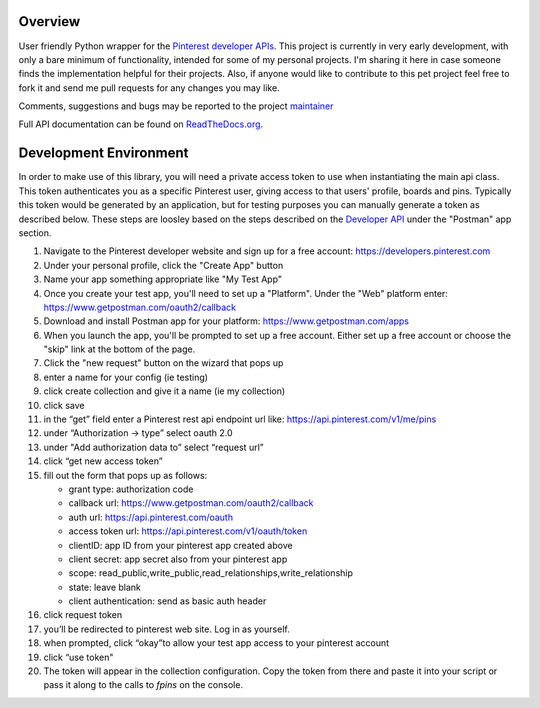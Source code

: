 .. image:: https://travis-ci.org/TheFriendlyCoder/friendlypins.svg?tag=1.0.4
    :target: https://travis-ci.org/TheFriendlyCoder/friendlypins
    :alt: Build Automation


.. image:: https://coveralls.io/repos/github/TheFriendlyCoder/friendlypins/badge.svg?tag=1.0.4
    :target: https://coveralls.io/github/TheFriendlyCoder/friendlypins?tag=1.0.4
    :alt: Test Coverage


.. image:: https://img.shields.io/pypi/pyversions/friendlypins.svg
    :target: https://pypi.python.org/pypi/friendlypins
    :alt: Python Versions


.. image:: https://readthedocs.org/projects/friendlypins/badge/?version=1.0.4
    :target: http://friendlypins.readthedocs.io/en/1.0.4
    :alt: Documentation Status


.. image:: https://requires.io/github/TheFriendlyCoder/friendlypins/requirements.svg?tag=1.0.4
    :target: https://requires.io/github/TheFriendlyCoder/friendlypins/requirements/?tag=1.0.4
    :alt: Requirements Status


.. image:: https://img.shields.io/pypi/format/friendlypins.svg
    :target: https://pypi.python.org/pypi/friendlypins/
    :alt: Package Format


.. image:: https://img.shields.io/pypi/dm/friendlypins.svg
    :target: https://pypi.python.org/pypi/friendlypins/
    :alt: Download Count


.. image:: https://img.shields.io/pypi/l/friendlypins.svg
    :target: https://www.apache.org/licenses/LICENSE-2.0.txt
    :alt: Apache License 2.0


Overview
=============

User friendly Python wrapper for the
`Pinterest developer APIs <https://developers.pinterest.com/>`_.
This project is currently in very early development, with only a bare minimum
of functionality, intended for some of my personal projects. I'm sharing it here
in case someone finds the implementation helpful for their projects. Also, if
anyone would like to contribute to this pet project feel free to fork it and
send me pull requests for any changes you may like.

Comments, suggestions and bugs may be reported to the project
`maintainer <mailto:kevin@thefriendlycoder.com>`_

Full API documentation can be found on
`ReadTheDocs.org <http://friendlypins.readthedocs.io/en/latest/>`_.

Development Environment
=======================

In order to make use of this library, you will need a private access token
to use when instantiating the main api class. This token authenticates you
as a specific Pinterest user, giving access to that users' profile, boards
and pins. Typically this token would be generated by an application, but for
testing purposes you can manually generate a token as described below. These
steps are loosley based on the steps described on the
`Developer API <https://developers.pinterest.com/docs/api/overview/>`_
under the "Postman" app section.

1. Navigate to the Pinterest developer website and sign up for a free account:
   https://developers.pinterest.com
2. Under your personal profile, click the "Create App" button
3. Name your app something appropriate like "My Test App"
4. Once you create your test app, you'll need to set up a "Platform". Under
   the "Web" platform enter: https://www.getpostman.com/oauth2/callback
5. Download and install Postman app for your platform: https://www.getpostman.com/apps
6. When you launch the app, you'll be prompted to set up a free account. Either
   set up a free account or choose the "skip" link at the bottom of the page.
7. Click the "new request" button on the wizard that pops up
8. enter a name for your config (ie testing)
9. click create collection and give it a name (ie my collection)
10. click save
11. in the “get” field enter a Pinterest rest api endpoint url like:
    https://api.pinterest.com/v1/me/pins
12. under “Authorization -> type” select oauth 2.0
13. under "Add authorization data to” select “request url”
14. click “get new access token”
15. fill out the form that pops up as follows:

    * grant type: authorization code
    * callback url: https://www.getpostman.com/oauth2/callback
    * auth url: https://api.pinterest.com/oauth
    * access token url: https://api.pinterest.com/v1/oauth/token
    * clientID: app ID from your pinterest app created above
    * client secret: app secret also from your pinterest app
    * scope: read_public,write_public,read_relationships,write_relationship
    * state: leave blank
    * client authentication: send as basic auth header

16. click request token
17. you’ll be redirected to pinterest web site. Log in as yourself.
18. when prompted, click “okay”to allow your test app access to your pinterest
    account
19. click “use token"
20. The token will appear in the collection configuration. Copy the token from
    there and paste it into your script or pass it along to the calls to `fpins`
    on the console.



